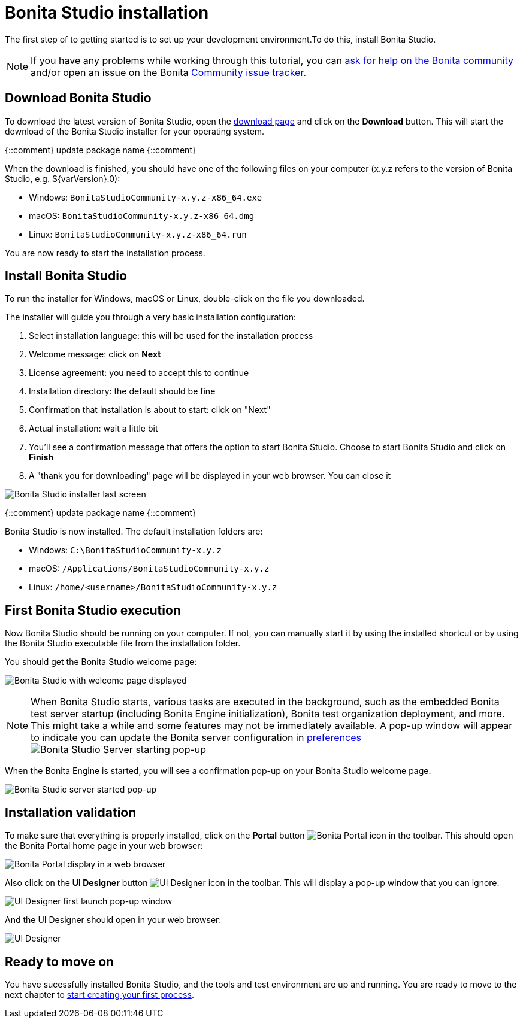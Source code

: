 = Bonita Studio installation
:description: The first step of to getting started  is to set up your development environment.To do this, install Bonita Studio.

The first step of to getting started  is to set up your development environment.To do this, install Bonita Studio.

[NOTE]
====

If you have any problems while working through this tutorial, you can https://community.bonitasoft.com/questions-and-answers[ask for help on the Bonita community] and/or open an issue on the Bonita https://bonita.atlassian.net/projects/BBPMC/issues[Community issue tracker].
====

== Download Bonita Studio

To download the latest version of Bonita Studio, open the https://www.bonitasoft.com/downloads[download page] and click on the *Download* button. This will start the download of the Bonita Studio installer for your operating system.

{::comment}
update package name
{::comment}

When the download is finished, you should have one of the following files on your computer (x.y.z refers to the version of Bonita Studio, e.g. $\{varVersion}.0):

* Windows: `BonitaStudioCommunity-x.y.z-x86_64.exe`
* macOS: `BonitaStudioCommunity-x.y.z-x86_64.dmg`
* Linux: `BonitaStudioCommunity-x.y.z-x86_64.run`

You are now ready to start the installation process.

== Install Bonita Studio

To run the installer for Windows, macOS or Linux, double-click on the file you downloaded.

The installer will guide you through a very basic installation configuration:

. Select installation language: this will be used for the installation process
. Welcome message: click on *Next*
. License agreement: you need to accept this to continue
. Installation directory: the default should be fine
. Confirmation that installation is about to start: click on "Next"
. Actual installation: wait a little bit
. You'll see a confirmation message that offers the option to start Bonita Studio. Choose to start Bonita Studio and click on *Finish*
. A "thank you for downloading" page will be displayed in your web browser. You can close it

image:images/getting-started-tutorial/installation/studio-installation-installer-08-last-screen.png[Bonita Studio installer last screen]
// {.img-responsive .img-thumbnail}

{::comment}
update package name
{::comment}

Bonita Studio is now installed. The default installation folders are:

* Windows: `C:\BonitaStudioCommunity-x.y.z`
* macOS: `/Applications/BonitaStudioCommunity-x.y.z`
* Linux: `/home/<username>/BonitaStudioCommunity-x.y.z`

== First Bonita Studio execution

Now Bonita Studio should be running on your computer. If not, you can manually start it by using the installed shortcut or by using the Bonita Studio executable file from the installation folder.

You should get the Bonita Studio welcome page:

image:images/getting-started-tutorial/installation/studio-first-start-02-studio-on-welcome-page.png[Bonita Studio with welcome page displayed]
// {.img-responsive .img-thumbnail}

[NOTE]
====

When Bonita Studio starts, various tasks are executed in the background, such as the embedded Bonita test server startup (including Bonita Engine initialization), Bonita test organization deployment, and more.
This might take a while and some features may not be immediately available. A pop-up window will appear to indicate you can update the Bonita server configuration in https://documentation.bonitasoft.com/bonita//bonita-bpm-studio-preferences[preferences] image:images/getting-started-tutorial/installation/studio-first-start-03-starting-bonita-server-popup.png[Bonita Studio Server starting pop-up]
====

When the Bonita Engine is started, you will see a confirmation pop-up on your Bonita Studio welcome page.

image:images/getting-started-tutorial/installation/studio-first-start-04-engine-started-popup.png[Bonita Studio server started pop-up]
// {.img-responsive .img-thumbnail}

== Installation validation

To make sure that everything is properly installed, click on the *Portal* button image:images/getting-started-tutorial/installation/portal-icon.png[Bonita Portal icon] in the toolbar. This should open the Bonita Portal home page in your web browser:

image:images/getting-started-tutorial/installation/web-browser-display-portal.png[Bonita Portal display in a web browser]
// {.img-responsive .img-thumbnail}

Also click on the *UI Designer* button image:images/getting-started-tutorial/installation/ui-designer-icon.png[UI Designer icon] in the toolbar. This will display a pop-up window that you can ignore:

image:images/getting-started-tutorial/installation/ui-designer-launch-pop-up.png[UI Designer first launch pop-up window]
// {.img-responsive .img-thumbnail}

And the UI Designer should open in your web browser:

image:images/getting-started-tutorial/installation/ui-designer-first-start.png[UI Designer, on first launch, displayed in a web browser]
// {.img-responsive .img-thumbnail}

== Ready to move on

You have sucessfully installed Bonita Studio, and the tools and test environment are up and running.
You are ready to move to the next chapter to xref:draw-bpmn-diagram.adoc[start creating your first process].
